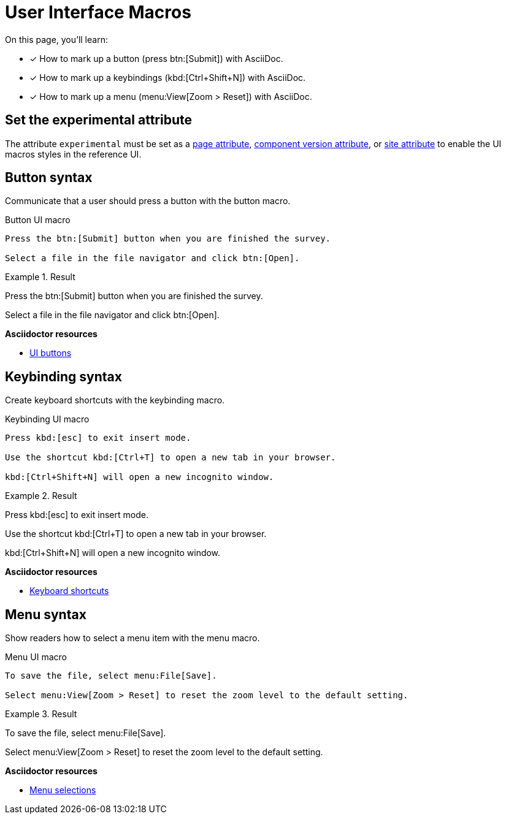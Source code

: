 = User Interface Macros
// URLs
:url-adoc-manual: https://asciidoctor.org/docs/user-manual
:url-button: {url-adoc-manual}/#ui-buttons
:url-keyboard: {url-adoc-manual}/#keyboard-shortcuts
:url-menu: {url-adoc-manual}/#menu-selections

On this page, you'll learn:

* [x] How to mark up a button (press btn:[Submit]) with AsciiDoc.
* [x] How to mark up a keybindings (kbd:[Ctrl+Shift+N]) with AsciiDoc.
* [x] How to mark up a menu (menu:View[Zoom > Reset]) with AsciiDoc.

== Set the experimental attribute

The attribute `experimental` must be set as a xref:page:define-and-modify-attributes.adoc[page attribute], xref:ROOT:component-attributes.adoc[component version attribute], or xref:playbook:asciidoc-attributes.adoc[site attribute] to enable the UI macros styles in the reference UI.

[#button]
== Button syntax

Communicate that a user should press a button with the button macro.

.Button UI macro
[source]
----
Press the btn:[Submit] button when you are finished the survey.

Select a file in the file navigator and click btn:[Open].
----

.Result
====
Press the btn:[Submit] button when you are finished the survey.

Select a file in the file navigator and click btn:[Open].
====

.*Asciidoctor resources*
* {url-button}[UI buttons^]

[#keybinding]
== Keybinding syntax

Create keyboard shortcuts with the keybinding macro.

.Keybinding UI macro
[source]
----
Press kbd:[esc] to exit insert mode.

Use the shortcut kbd:[Ctrl+T] to open a new tab in your browser.

kbd:[Ctrl+Shift+N] will open a new incognito window.
----

.Result
====
Press kbd:[esc] to exit insert mode.

Use the shortcut kbd:[Ctrl+T] to open a new tab in your browser.

kbd:[Ctrl+Shift+N] will open a new incognito window.
====

.*Asciidoctor resources*
* {url-keyboard}[Keyboard shortcuts^]

[#menu]
== Menu syntax

Show readers how to select a menu item with the menu macro.

.Menu UI macro
[source]
----
To save the file, select menu:File[Save].

Select menu:View[Zoom > Reset] to reset the zoom level to the default setting.
----

.Result
====
To save the file, select menu:File[Save].

Select menu:View[Zoom > Reset] to reset the zoom level to the default setting.
====

.*Asciidoctor resources*
* {url-menu}[Menu selections^]
